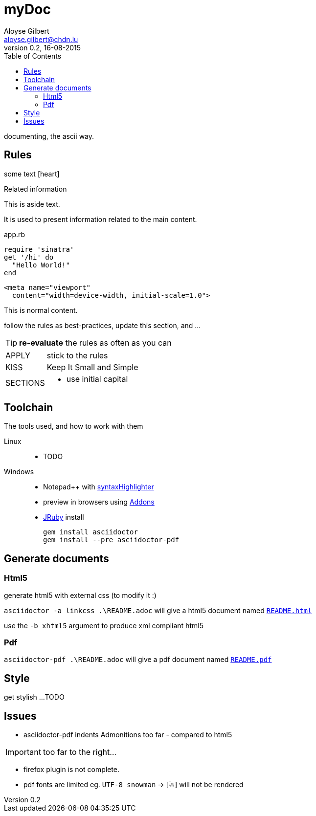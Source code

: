 = myDoc
Aloyse Gilbert <aloyse.gilbert@chdn.lu>
v0.2, 16-08-2015
:icons: font
:toc: left
:toclevels: 2
:pdf-page-size: A4
:source-highlighter: highlightjs

documenting, the ascii way.


== Rules

some text icon:heart[size=2x]
[sidebar]
.Related information
--
This is aside text.

It is used to present information related to the main content.
--

[source,ruby]
.app.rb
----
require 'sinatra'
get '/hi' do
  "Hello World!"
end
----

[source,xml]
<meta name="viewport"
  content="width=device-width, initial-scale=1.0">

This is normal content.


follow the rules as best-practices, update this section, and ...

TIP: *re-evaluate* the rules as often as you can

--
[horizontal]
APPLY::	stick to the rules
KISS::	Keep It Small and Simple
SECTIONS::
	* use initial capital
--

== Toolchain
The tools used, and how to work with them

Linux::
* TODO

Windows::
* Notepad++ with https://github.com/edusantana/asciidoc-highlight[syntaxHighlighter^]
* preview in browsers using http://asciidoctor.org/docs/editing-asciidoc-with-live-preview/[Addons^]
* http://jruby.org/download[JRuby^] install
+
[source]
gem install asciidoctor
gem install --pre asciidoctor-pdf


== Generate documents

=== Html5

generate html5 with external css (to modify it :)

`asciidoctor -a linkcss .\README.adoc` will give a html5 document named link:README.html[`README.html`^]
   
use the `-b xhtml5` argument to produce xml compliant html5  
   
=== Pdf

`asciidoctor-pdf .\README.adoc` will give a pdf document named link:README.pdf[`README.pdf`^]

== Style

get stylish ...
TODO

== Issues

* asciidoctor-pdf indents Admonitions too far - compared to html5

IMPORTANT: too far to the right...

* firefox plugin is not complete.

* pdf fonts are limited eg. `UTF-8 snowman` -> [☃] will not be rendered


	